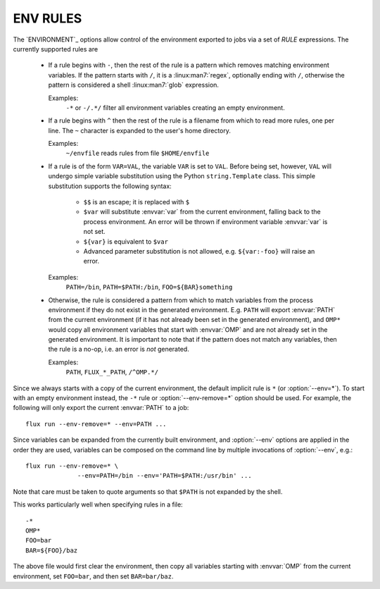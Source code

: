 ENV RULES
=========

The `ENVIRONMENT`_ options allow control of the environment exported to jobs
via a set of *RULE* expressions. The currently supported rules are

 * If a rule begins with ``-``, then the rest of the rule is a pattern
   which removes matching environment variables. If the pattern starts
   with ``/``, it is a :linux:man7:`regex`, optionally ending with
   ``/``, otherwise the pattern is considered a shell
   :linux:man7:`glob` expression.

   Examples:
      ``-*`` or ``-/.*/`` filter all environment variables creating an
      empty environment.

 * If a rule begins with ``^`` then the rest of the rule is a filename
   from which to read more rules, one per line. The ``~`` character is
   expanded to the user's home directory.

   Examples:
      ``~/envfile`` reads rules from file ``$HOME/envfile``

 * If a rule is of the form ``VAR=VAL``, the variable ``VAR`` is set
   to ``VAL``. Before being set, however, ``VAL`` will undergo simple
   variable substitution using the Python ``string.Template`` class. This
   simple substitution supports the following syntax:

     * ``$$`` is an escape; it is replaced with ``$``
     * ``$var`` will substitute :envvar:`var` from the current environment,
       falling back to the process environment. An error will be thrown
       if environment variable :envvar:`var` is not set.
     * ``${var}`` is equivalent to ``$var``
     * Advanced parameter substitution is not allowed, e.g. ``${var:-foo}``
       will raise an error.

   Examples:
       ``PATH=/bin``, ``PATH=$PATH:/bin``, ``FOO=${BAR}something``

 * Otherwise, the rule is considered a pattern from which to match
   variables from the process environment if they do not exist in
   the generated environment. E.g. ``PATH`` will export :envvar:`PATH` from the
   current environment (if it has not already been set in the generated
   environment), and ``OMP*`` would copy all environment variables that
   start with :envvar:`OMP` and are not already set in the generated
   environment.  It is important to note that if the pattern does not match
   any variables, then the rule is a no-op, i.e. an error is *not* generated.

   Examples:
       ``PATH``, ``FLUX_*_PATH``, ``/^OMP.*/``

Since we always starts with a copy of the current environment,
the default implicit rule is ``*`` (or :option:`--env=*`). To start with an
empty environment instead, the ``-*`` rule or :option:`--env-remove=*` option
should be used. For example, the following will only export the current
:envvar:`PATH` to a job:

::

    flux run --env-remove=* --env=PATH ...


Since variables can be expanded from the currently built environment, and
:option:`--env` options are applied in the order they are used, variables can
be composed on the command line by multiple invocations of :option:`--env`,
e.g.:

::

    flux run --env-remove=* \
                  --env=PATH=/bin --env='PATH=$PATH:/usr/bin' ...

Note that care must be taken to quote arguments so that ``$PATH`` is not
expanded by the shell.


This works particularly well when specifying rules in a file:

::

    -*
    OMP*
    FOO=bar
    BAR=${FOO}/baz

The above file would first clear the environment, then copy all variables
starting with :envvar:`OMP` from the current environment, set ``FOO=bar``,
and then set ``BAR=bar/baz``.

